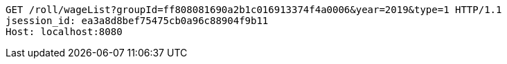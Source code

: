 [source,http,options="nowrap"]
----
GET /roll/wageList?groupId=ff808081690a2b1c016913374f4a0006&year=2019&type=1 HTTP/1.1
jsession_id: ea3a8d8bef75475cb0a96c88904f9b11
Host: localhost:8080

----